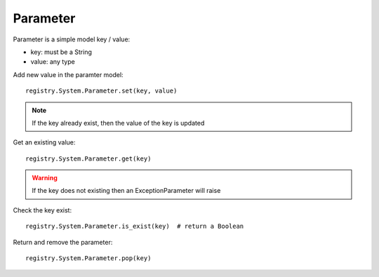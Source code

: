 .. This file is a part of the AnyBlok project
..
..    Copyright (C) 2014 Jean-Sebastien SUZANNE <jssuzanne@anybox.fr>
..
.. This Source Code Form is subject to the terms of the Mozilla Public License,
.. v. 2.0. If a copy of the MPL was not distributed with this file,You can
.. obtain one at http://mozilla.org/MPL/2.0/.


Parameter
~~~~~~~~~

Parameter is a simple model key / value:

* key: must be a String
* value: any type

Add new value in the paramter model::

    registry.System.Parameter.set(key, value)

.. note::

    If the key already exist, then the value of the key is updated

Get an existing value::

    registry.System.Parameter.get(key)

.. warning::

    If the key does not existing then an ExceptionParameter will raise

Check the key exist::

    registry.System.Parameter.is_exist(key)  # return a Boolean

Return and remove the parameter::

    registry.System.Parameter.pop(key)
